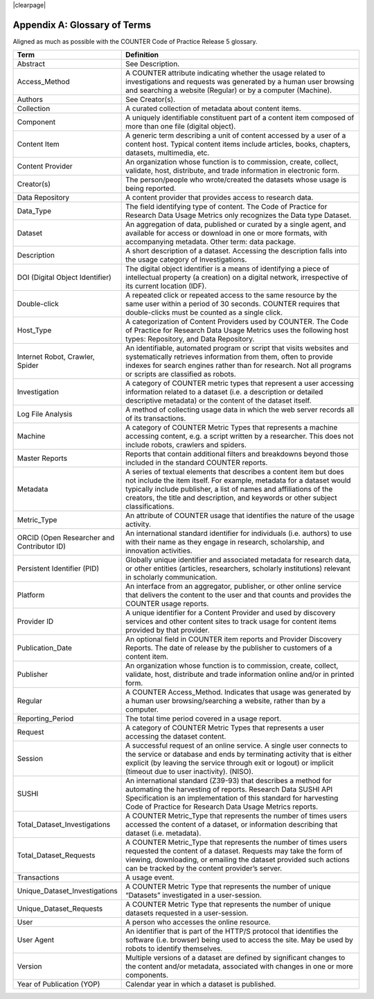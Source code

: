 .. The COUNTER Code of Practice for Research Data © 2017-2024 by COUNTER Metrics
   is licensed under CC BY-SA 4.0. To view a copy of this license,
   visit https://creativecommons.org/licenses/by-sa/4.0/

|clearpage|

Appendix A: Glossary of Terms
=============================


Aligned as much as possible with the COUNTER Code of Practice Release 5 glossary.


.. only:: latex

   .. tabularcolumns:: |>{\raggedright\arraybackslash}\Y{0.3}|>{\parskip=\tparskip}\Y{0.7}|

.. list-table::
   :class: longtable
   :widths: 30 70
   :header-rows: 1

   * - Term
     - Definition

   * - Abstract
     - See Description.

   * - Access_Method
     - A COUNTER attribute indicating whether the usage related to investigations and requests was generated by a human user browsing and searching a website (Regular) or by a computer (Machine).

   * - Authors
     - See Creator(s).

   * - Collection
     - A curated collection of metadata about content items.

   * - Component
     - A uniquely identifiable constituent part of a content item composed of more than one file (digital object).

   * - Content Item
     - A generic term describing a unit of content accessed by a user of a content host. Typical content items include articles, books, chapters, datasets, multimedia, etc.

   * - Content Provider
     - An organization whose function is to commission, create, collect, validate, host, distribute, and trade information in electronic form.

   * - Creator(s)
     - The person/people who wrote/created the datasets whose usage is being reported.

   * - Data Repository
     - A content provider that provides access to research data.

   * - Data_Type
     - The field identifying type of content. The Code of Practice for Research Data Usage Metrics only recognizes the Data type Dataset.

   * - Dataset
     - An aggregation of data, published or curated by a single agent, and available for access or download in one or more formats, with accompanying metadata. Other term: data package.

   * - Description
     - A short description of a dataset. Accessing the description falls into the usage category of Investigations.

   * - DOI (Digital Object Identifier)
     - The digital object identifier is a means of identifying a piece of intellectual property (a creation) on a digital network, irrespective of its current location (IDF).

   * - Double-click
     - A repeated click or repeated access to the same resource by the same user within a period of 30 seconds. COUNTER requires that double-clicks must be counted as a single click.

   * - Host_Type
     - A categorization of Content Providers used by COUNTER. The Code of Practice for Research Data Usage Metrics uses the following host types: Repository, and Data Repository.

   * - Internet Robot, Crawler, Spider
     - An identifiable, automated program or script that visits websites and systematically retrieves information from them, often to provide indexes for search engines rather than for research. Not all programs or scripts are classified as robots.

   * - Investigation
     - A category of COUNTER metric types that represent a user accessing information related to a dataset (i.e. a description or detailed descriptive metadata) or the content of the dataset itself.

   * - Log File Analysis
     - A method of collecting usage data in which the web server records all of its transactions.

   * - Machine
     - A category of COUNTER Metric Types that represents a machine accessing content, e.g. a script written by a researcher. This does not include robots, crawlers and spiders.

   * - Master Reports
     - Reports that contain additional filters and breakdowns beyond those included in the standard COUNTER reports.

   * - Metadata
     - A series of textual elements that describes a content item but does not include the item itself. For example, metadata for a dataset would typically include publisher, a list of names and affiliations of the creators, the title and description, and keywords or other subject classifications.

   * - Metric_Type
     - An attribute of COUNTER usage that identifies the nature of the usage activity.

   * - ORCID (Open Researcher and Contributor ID)
     - An international standard identifier for individuals (i.e. authors) to use with their name as they engage in research, scholarship, and innovation activities.

   * - Persistent Identifier (PID)
     - Globally unique identifier and associated metadata for research data, or other entities (articles, researchers, scholarly institutions) relevant in scholarly communication.

   * - Platform
     - An interface from an aggregator, publisher, or other online service that delivers the content to the user and that counts and provides the COUNTER usage reports.

   * - Provider ID
     - A unique identifier for a Content Provider and used by discovery services and other content sites to track usage for content items provided by that provider.

   * - Publication_Date
     - An optional field in COUNTER item reports and Provider Discovery Reports. The date of release by the publisher to customers of a content item.

   * - Publisher
     - An organization whose function is to commission, create, collect, validate, host, distribute and trade information online and/or in printed form.

   * - Regular
     - A COUNTER Access_Method. Indicates that usage was generated by a human user browsing/searching a website, rather than by a computer.

   * - Reporting_Period
     - The total time period covered in a usage report.

   * - Request
     - A category of COUNTER Metric Types that represents a user accessing the dataset content.

   * - Session
     - A successful request of an online service. A single user connects to the service or database and ends by terminating activity that is either explicit (by leaving the service through exit or logout) or implicit (timeout due to user inactivity). (NISO).

   * - SUSHI
     - An international standard (Z39-93) that describes a method for automating the harvesting of reports. Research Data SUSHI API Specification is an implementation of this standard for harvesting Code of Practice for Research Data Usage Metrics reports.

   * - Total_Dataset_Investigations
     - A COUNTER Metric_Type that represents the number of times users accessed the content of a dataset, or information describing that dataset (i.e. metadata).

   * - Total_Dataset_Requests
     - A COUNTER Metric_Type that represents the number of times users requested the content of a dataset. Requests may take the form of viewing, downloading, or emailing the dataset provided such actions can be tracked by the content provider’s server.

   * - Transactions
     - A usage event.

   * - Unique_Dataset_Investigations
     - A COUNTER Metric Type that represents the number of unique “Datasets” investigated in a user-session.

   * - Unique_Dataset_Requests
     - A COUNTER Metric Type that represents the number of unique datasets requested in a user-session.

   * - User
     - A person who accesses the online resource.

   * - User Agent
     - An identifier that is part of the HTTP/S protocol that identifies the software (i.e. browser) being used to access the site. May be used by robots to identify themselves.

   * - Version
     - Multiple versions of a dataset are defined by significant changes to the content and/or metadata, associated with changes in one or more components.

   * - Year of Publication (YOP)
     - Calendar year in which a dataset is published.
